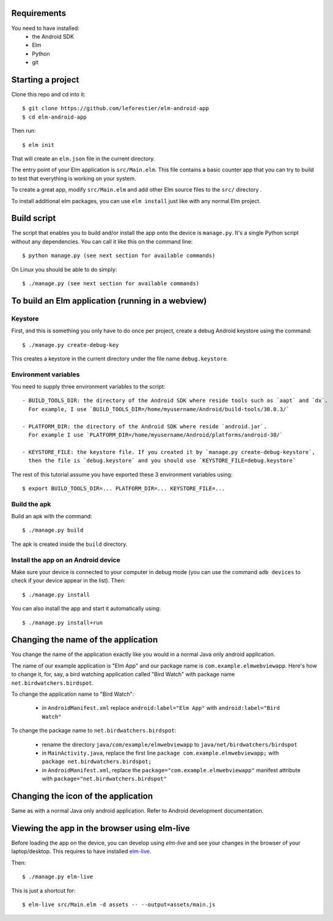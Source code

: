 Requirements
============

You need to have installed:
    - the Android SDK
    - Elm
    - Python
    - git


Starting a project
==================

Clone this repo and cd into it::

    $ git clone https://github.com/leforestier/elm-android-app
    $ cd elm-android-app

Then run::

    $ elm init

That will create an ``elm.json`` file in the current directory.

The entry point of your Elm application is ``src/Main.elm``.
This file contains a basic counter app that you can try to build to test that everything is working on your system.

To create a great app, modify ``src/Main.elm`` and add other Elm source files to the ``src/`` directory .

To install additional elm packages, you can use ``elm install`` just like with any normal Elm project.

Build script
============

The script that enables you to build and/or install the app onto the device is ``manage.py``.
It's a single Python script without any dependencies. You can call it like this on the command line::

    $ python manage.py (see next section for available commands)

On Linux you should be able to do simply::

    $ ./manage.py (see next section for available commands)


To build an Elm application (running in a webview)
==================================================

Keystore
--------

First, and this is something  you only have to do once per project, create a debug Android keystore using the command::

    $ ./manage.py create-debug-key

This creates a keystore in the current directory under the file name ``debug.keystore``.

Environment variables
---------------------

You need to supply three environment variables to the script::

    - BUILD_TOOLS_DIR: the directory of the Android SDK where reside tools such as `aapt` and `dx`.
      For example, I use `BUILD_TOOLS_DIR=/home/myusername/Android/build-tools/30.0.3/`

    - PLATFORM_DIR: the directory of the Android SDK where reside `android.jar`.
      For example I use `PLATFORM_DIR=/home/myusername/Android/platforms/android-30/`

    - KEYSTORE_FILE: the keystore file. If you created it by `manage.py create-debug-keystore`,
      then the file is `debug.keystore` and you should use `KEYSTORE_FILE=debug.keystore`

The rest of this tutorial assume you have exported these 3 environment variables using::

    $ export BUILD_TOOLS_DIR=... PLATFORM_DIR=... KEYSTORE_FILE=...

Build the apk
-------------

Build an apk with the command::

    $ ./manage.py build

The apk is created inside the ``build`` directory.

Install the app on an Android device
------------------------------------

Make sure your device is connected to your computer in debug mode
(you can use the command ``adb devices`` to check if your device appear in the list).
Then::

    $ ./manage.py install

You can also install the app and start it automatically using::

    $ ./manage.py install+run


Changing the name of the application
====================================

You change the name of the application exactly like you would in a normal Java only android application.

The name of our example application is "Elm App" and our package name is ``com.example.elmwebviewapp``.
Here's how to change it, for, say, a bird watching application called "Bird Watch" with package name ``net.birdwatchers.birdspot``.

To change the application name to "Bird Watch":

    - in ``AndroidManifest.xml`` replace ``android:label="Elm App"`` with  ``android:label="Bird Watch"``

To change the package name to ``net.birdwatchers.birdspot``:

    - rename the directory ``java/com/example/elmwebviewapp`` to ``java/net/birdwatchers/birdspot``
    - in ``MainActivity.java``, replace the first line ``package com.example.elmwebviewapp;`` with ``package net.birdwatchers.birdspot;``
    - in ``AndroidManifest.xml``, replace the ``package="com.example.elmwebviewapp"`` manifest attribute  with ``package="net.birdwatchers.birdspot"``

Changing the icon of the application
====================================

Same as with a normal Java only android application. Refer to Android development documentation.

Viewing the app in the browser using elm-live
=============================================

Before loading the app on the device, you can develop using `elm-live` and see your changes in the browser of your laptop/desktop.
This requires to have installed `elm-live <https://github.com/wking-io/elm-live>`__.

Then::

    $ ./manage.py elm-live

This is just a shortcut for::

    $ elm-live src/Main.elm -d assets -- --output=assets/main.js
